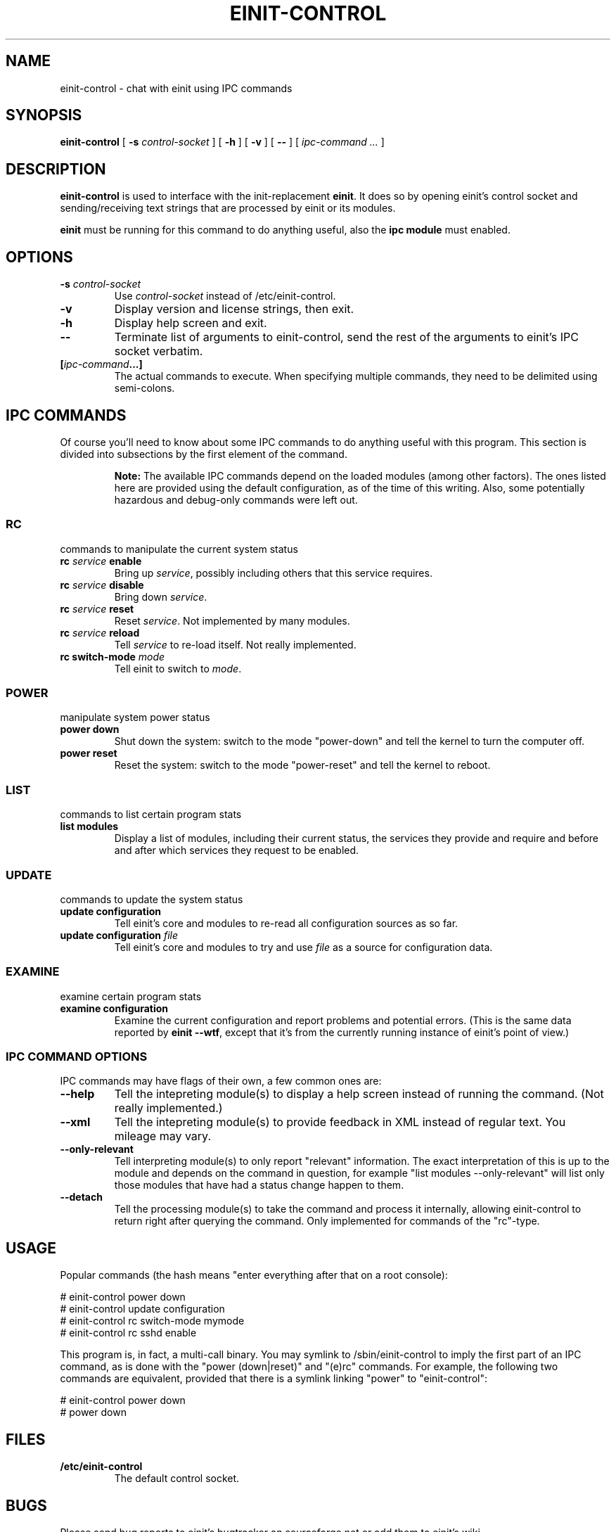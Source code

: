.\" This manpage has been automatically generated by docbook2man 
.\" from a DocBook document.  This tool can be found at:
.\" <http://shell.ipoline.com/~elmert/comp/docbook2X/> 
.\" Please send any bug reports, improvements, comments, patches, 
.\" etc. to Steve Cheng <steve@ggi-project.org>.
.TH "EINIT-CONTROL" "8" "12 January 2007" "einit-0.15.1-svn" ""

.SH NAME
einit-control \- chat with einit using IPC commands
.SH SYNOPSIS

\fBeinit-control\fR [ \fB-s \fIcontrol-socket\fB\fR ] [ \fB-h\fR ] [ \fB-v\fR ] [ \fB--\fR ] [ \fB\fIipc-command\fB\fR\fI ...\fR ]

.SH "DESCRIPTION"
.PP
\fBeinit-control\fR is used to interface with the init-replacement \fBeinit\fR\&.
It does so by opening einit's control socket and sending/receiving text strings that are processed
by einit or its modules.
.PP
\fBeinit\fR must be running for this command to do anything useful, also the \fBipc module\fR must enabled.
.SH "OPTIONS"
.TP
\fB-s \fIcontrol-socket\fB\fR
Use \fIcontrol-socket\fR instead of /etc/einit-control.
.TP
\fB-v\fR
Display version and license strings, then exit.
.TP
\fB-h\fR
Display help screen and exit.
.TP
\fB--\fR
Terminate list of arguments to einit-control, send the rest of the arguments to einit's IPC
socket verbatim.
.TP
\fB[\fIipc-command\fB\&...]\fR
The actual commands to execute. When specifying multiple commands, they need to be delimited
using semi-colons.
.SH "IPC COMMANDS"
.PP
Of course you'll need to know about some IPC commands to do anything useful with this program.
This section is divided into subsections by the first element of the command.
.sp
.RS
.B "Note:"
The available IPC commands depend on the loaded modules (among other factors). The ones listed
here are provided using the default configuration, as of the time of this writing. Also, some
potentially hazardous and debug-only commands were left out.
.RE
.SS "RC"
commands to manipulate the current system status
.TP
\fBrc \fIservice\fB enable\fR
Bring up \fIservice\fR, possibly including others that this service requires.
.TP
\fBrc \fIservice\fB disable\fR
Bring down \fIservice\fR\&.
.TP
\fBrc \fIservice\fB reset\fR
Reset \fIservice\fR\&. Not implemented by many modules.
.TP
\fBrc \fIservice\fB reload\fR
Tell \fIservice\fR to re-load itself. Not really implemented.
.TP
\fBrc switch-mode \fImode\fB\fR
Tell einit to switch to \fImode\fR\&.
.SS "POWER"
manipulate system power status
.TP
\fBpower down\fR
Shut down the system: switch to the mode "power-down" and tell the kernel to turn the computer off.
.TP
\fBpower reset\fR
Reset the system: switch to the mode "power-reset" and tell the kernel to reboot.
.SS "LIST"
commands to list certain program stats
.TP
\fBlist modules\fR
Display a list of modules, including their current status, the services they provide and
require and before and after which services they request to be enabled.
.SS "UPDATE"
commands to update the system status
.TP
\fBupdate configuration\fR
Tell einit's core and modules to re-read all configuration sources as so far.
.TP
\fBupdate configuration \fIfile\fB\fR
Tell einit's core and modules to try and use \fIfile\fR as a source for
configuration data.
.SS "EXAMINE"
examine certain program stats
.TP
\fBexamine configuration\fR
Examine the current configuration and report problems and potential errors.
(This is the same data reported by \fBeinit --wtf\fR, except that it's from the
currently running instance of einit's point of view.)
.SS "IPC COMMAND OPTIONS"
IPC commands may have flags of their own, a few common ones are:
.TP
\fB--help\fR
Tell the intepreting module(s) to display a help screen instead of running the command.
(Not really implemented.)
.TP
\fB--xml\fR
Tell the intepreting module(s) to provide feedback in XML instead of regular text.
You mileage may vary.
.TP
\fB--only-relevant\fR
Tell interpreting module(s) to only report "relevant" information. The exact interpretation
of this is up to the module and depends on the command in question, for example
"list modules --only-relevant" will list only those modules that have had a status change
happen to them.
.TP
\fB--detach\fR
Tell the processing module(s) to take the command and process it internally, allowing
einit-control to return right after querying the command. Only implemented for commands
of the "rc"-type.
.SH "USAGE"
.PP
Popular commands (the hash means "enter everything after that on a root console):
.PP

.nf
    # einit-control power down
    # einit-control update configuration
    # einit-control rc switch-mode mymode
    # einit-control rc sshd enable
   
.fi
.PP
This program is, in fact, a multi-call binary. You may symlink to /sbin/einit-control to imply
the first part of an IPC command, as is done with the "power (down|reset)" and "(e)rc" commands.
For example, the following two commands are equivalent, provided that there is a symlink linking
"power" to "einit-control":
.PP

.nf
    # einit-control power down
    # power down
   
.fi
.SH "FILES"
.TP
\fB/etc/einit-control\fR
The default control socket.
.SH "BUGS"
.PP
Please send bug reports to einit's bugtracker on sourceforge.net or add them to einit's wiki.
.PP
Remember that this is BETA software: avoid using this on mission-critical systems.
.TP 0.2i
\(bu
\fBeinit-control\fR may get "stuck" while reading from einit's control socket. If that happens to you, simply hit CTRL+C.
.SH "SEE ALSO"
.PP
einit(8), power(8), erc(8)
.PP
The official project page <URL:http://einit.sourceforge.net/> and the official wiki <URL:http://wiki.jyujin.de/>
.SH "AUTHOR"
.PP
Written by Magnus Deininger <mdeininger@jyujin.de>\&.
.SH "COPYRIGHT"
.PP
(C) 2006 Magnus Deininge, All rights reserved.
.PP
Redistribution and use in source and binary forms, with or without modification,
are permitted provided that the following conditions are met:
.PP
.TP 0.2i
\(bu
Redistributions of source code must retain the above copyright notice,
this list of conditions and the following disclaimer.
.TP 0.2i
\(bu
Redistributions in binary form must reproduce the above copyright notice,
this list of conditions and the following disclaimer in the documentation
and/or other materials provided with the distribution.
.TP 0.2i
\(bu
Neither the name of the project nor the names of its contributors may be
used to endorse or promote products derived from this software without
specific prior written permission.
.PP
THIS SOFTWARE IS PROVIDED BY THE COPYRIGHT HOLDERS AND CONTRIBUTORS "AS IS" AND
ANY EXPRESS OR IMPLIED WARRANTIES, INCLUDING, BUT NOT LIMITED TO, THE IMPLIED
WARRANTIES OF MERCHANTABILITY AND FITNESS FOR A PARTICULAR PURPOSE ARE
DISCLAIMED. IN NO EVENT SHALL THE COPYRIGHT OWNER OR CONTRIBUTORS BE LIABLE FOR
ANY DIRECT, INDIRECT, INCIDENTAL, SPECIAL, EXEMPLARY, OR CONSEQUENTIAL DAMAGES
(INCLUDING, BUT NOT LIMITED TO, PROCUREMENT OF SUBSTITUTE GOODS OR SERVICES;
LOSS OF USE, DATA, OR PROFITS; OR BUSINESS INTERRUPTION) HOWEVER CAUSED AND ON
ANY THEORY OF LIABILITY, WHETHER IN CONTRACT, STRICT LIABILITY, OR TORT
(INCLUDING NEGLIGENCE OR OTHERWISE) ARISING IN ANY WAY OUT OF THE USE OF THIS
SOFTWARE, EVEN IF ADVISED OF THE POSSIBILITY OF SUCH DAMAGE.
